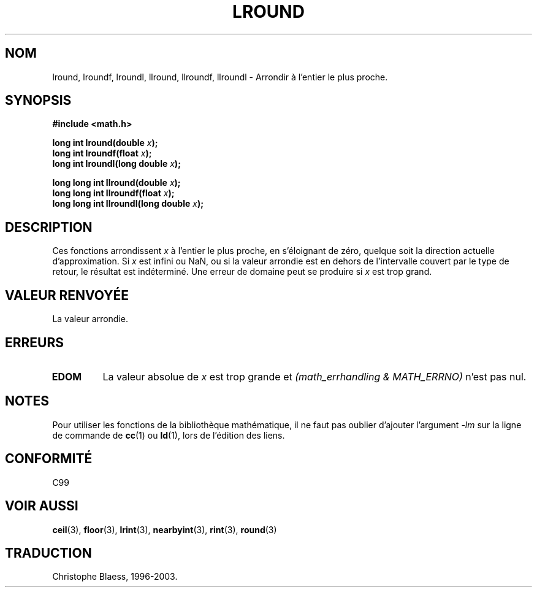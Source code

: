 .\" Copyright 1993 David Metcalfe (david@prism.demon.co.uk)
.\"
.\" Permission is granted to make and distribute verbatim copies of this
.\" manual provided the copyright notice and this permission notice are
.\" preserved on all copies.
.\"
.\" Permission is granted to copy and distribute modified versions of this
.\" manual under the conditions for verbatim copying, provided that the
.\" entire resulting derived work is distributed under the terms of a
.\" permission notice identical to this one
.\" 
.\" Since the Linux kernel and libraries are constantly changing, this
.\" manual page may be incorrect or out-of-date.  The author(s) assume no
.\" responsibility for errors or omissions, or for damages resulting from
.\" the use of the information contained herein.  The author(s) may not
.\" have taken the same level of care in the production of this manual,
.\" which is licensed free of charge, as they might when working
.\" professionally.
.\" 
.\" Formatted or processed versions of this manual, if unaccompanied by
.\" the source, must acknowledge the copyright and authors of this work.
.\"
.\" References consulted:
.\"     Linux libc source code
.\"     Lewine's _POSIX Programmer's Guide_ (O'Reilly & Associates, 1991)
.\"     386BSD man pages
.\" Modified Sat Jul 24 21:27:30 1993 by Rik Faith (faith@cs.unc.edu)
.\"
.\" Traduction 07/06/2001 par Christophe Blaess (ccb@club-internet.fr)
.\" LDP-man-pages-1.37
.\" MàJ 21/07/2003 LDP-1.56
.TH LROUND 3 "21 juillet 2003" LDP "Manuel du programmeur Linux"
.SH NOM
lround, lroundf, lroundl, llround, llroundf, llroundl \- Arrondir à l'entier le plus proche.
.SH SYNOPSIS
.nf
.B #include <math.h>
.sp
.BI "long int lround(double " x );
.br
.BI "long int lroundf(float " x );
.br
.BI "long int lroundl(long double " x );
.sp
.BI "long long int llround(double " x );
.br
.BI "long long int llroundf(float " x );
.br
.BI "long long int llroundl(long double " x );
.fi
.SH DESCRIPTION
Ces fonctions arrondissent \fIx\fP à l'entier le plus proche, en s'éloignant
de zéro, quelque soit la direction actuelle d'approximation.
Si \fIx\fP est infini ou NaN, ou si la valeur arrondie est en dehors
de l'intervalle couvert par le type de retour, le résultat est indéterminé.
Une erreur de domaine peut se produire si \fIx\fP est trop grand.
.SH "VALEUR RENVOYÉE"
La valeur arrondie. 
.SH ERREURS
.TP
.B EDOM
La valeur absolue de \fIx\fP est trop grande et
.I "(math_errhandling & MATH_ERRNO)"
n'est pas nul.
.SH NOTES
Pour utiliser les fonctions de la bibliothèque mathématique, il ne faut
pas oublier d'ajouter l'argument \fI-lm\fP sur la ligne de commande de
\fBcc\fP(1) ou \fBld\fP(1), lors de l'édition des liens.
.SH "CONFORMITÉ"
C99
.SH "VOIR AUSSI"
.BR ceil (3),
.BR floor (3),
.BR lrint (3),
.BR nearbyint (3),
.BR rint (3),
.BR round (3)
.SH TRADUCTION
Christophe Blaess, 1996-2003.

